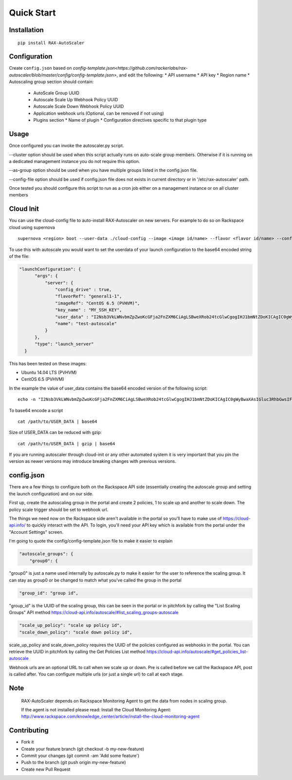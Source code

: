 Quick Start
***********

Installation
============
::

  pip install RAX-AutoScaler

Configuration
=============

Create ``config.json`` based on `config-template.json<https://github.com/rackerlabs/rax-autoscaler/blob/master/config/config-template.json>`, and edit the following:
* API username
* API key
* Region name
* Autoscaling group section should contain:
  * AutoScale Group UUID
  * Autoscale Scale Up Webhook Policy UUID
  * Autoscale Scale Down Webhook Policy UUID
  * Application webhook urls (Optional, can be removed if not using)
  * Plugins section
    * Name of plugin
    * Configuration directives specific to that plugin type

Usage
=====

Once configured you can invoke the autoscaler.py script.

--cluster option should be used when this script actually runs on auto-scale group members. Otherwise if it is running on a dedicated management instance you do not require this option.

--as-group option should be used when you have multiple groups listed in the config.json file.

--config-file option should be used if config.json file does not exists in current directory or in '/etc/rax-autoscaler' path.

Once tested you should configure this script to run as a cron job either on a management instance or on all cluster members

Cloud Init
==========

You can use the cloud-config file to auto-install RAX-Autoscaler on new servers.  For example to do so on Rackspace cloud using supernova
::

  supernova <region> boot --user-data ./cloud-config --image <image id/name> --flavor <flavor id/name> --config-drive=true <server name>

To use this with autoscale you would want to set the userdata of your launch configuration to the base64 encoded string of the file:

.. code-block:: json

  "launchConfiguration": {
        "args": {
            "server": {
                "config_drive" : true,
                "flavorRef": "general1-1",
                "imageRef": "CentOS 6.5 (PVHVM)",
                "key_name" : "MY_SSH_KEY",
                "user_data" : "I2Nsb3VkLWNvbmZpZwoKcGFja2FnZXM6CiAgLSBweXRob24tcGlwCgogIHJ1bmNtZDoKICAgIC0gWyBwaXAsIGluc3RhbGwsIFJBWC1BdXRvU2NhbGVyPT0wLjIuMjkgXQo=",
                "name": "test-autoscale"
            }
        },
        "type": "launch_server"
    }


This has been tested on these images:

- Ubuntu 14.04 LTS (PVHVM)
- CentOS 6.5 (PVHVM)

In the example the value of user_data contains the base64 encoded version of the following script:
::

  echo -n "I2Nsb3VkLWNvbmZpZwoKcGFja2FnZXM6CiAgLSBweXRob24tcGlwCgogIHJ1bmNtZDoKICAgIC0gWyBwaXAsIGluc3RhbGwsIFJBWC1BdXRvU2NhbGVyPT0wLjIuMjkgXQo=" | base64 -D

To base64 encode a script
::

    cat /path/to/USER_DATA | base64

Size of USER_DATA can be reduced with gzip:
::

    cat /path/to/USER_DATA | gzip | base64

If you are running autoscaler through cloud-init or any other automated system it is very important that you pin the version as newer versions may introduce breaking changes with previous versions.

config.json
===========

There are a few things to configure both on the Rackspace API side (essentially creating the autoscale group and setting the launch configuration) and on our side.

First up, create the autoscaling group in the portal and create 2 policies, 1 to scale up and another to scale down. The policy scale trigger should be set to webhook url.

The things we need now on the Rackspace side aren't available in the portal so you'll have to make use of https://cloud-api.info/ to quickly interact with the API. To login, you'll need your API key which is available from the portal under the "Account Settings" screen.

I'm going to quote the config/config-template.json file to make it easier to explain

.. code-block:: json

  "autoscale_groups": {
      "group0": {

"group0" is just a name used internally by autoscale.py to make it easier for the user to reference the scaling group. It can stay as group0 or be changed to match what you've called the group in the portal

.. code-block:: json

                    "group_id": "group id",

"group_id" is the UUID of the scaling group, this can be seen in the portal or in pitchfork by calling the "List Scaling Groups" API method https://cloud-api.info/autoscale/#list_scaling_groups-autoscale

.. code-block:: json

          "scale_up_policy": "scale up policy id",
          "scale_down_policy": "scale down policy id",

scale_up_policy and scale_down_policy requires the UUID of the policies configured as webhooks in the portal. You can retrieve the UUID in pitchfork by calling the Get Policies List method https://cloud-api.info/autoscale/#get_policies_list-autoscale


Webhook urls are an optional URL to call when we scale up or down. Pre is called before we call the Rackspace API, post is called after. You can configure multiple urls (or just a single url) to call at each stage.

Note
====
  RAX-AutoScaler depends on Rackspace Monitoring Agent to get the data from nodes in scaling group.

  If the agent is not installed please read: Install the Cloud Monitoring Agent: http://www.rackspace.com/knowledge_center/article/install-the-cloud-monitoring-agent


Contributing
============

- Fork it
- Create your feature branch (git checkout -b my-new-feature)
- Commit your changes (git commit -am 'Add some feature')
- Push to the branch (git push origin my-new-feature)
- Create new Pull Request
